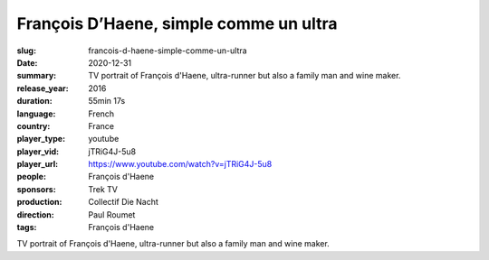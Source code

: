 François D’Haene, simple comme un ultra
#######################################

:slug: francois-d-haene-simple-comme-un-ultra
:date: 2020-12-31
:summary: TV portrait of François d'Haene, ultra-runner but also a family man and wine maker.
:release_year: 2016
:duration: 55min 17s
:language: French
:country: France
:player_type: youtube
:player_vid: jTRiG4J-5u8
:player_url: https://www.youtube.com/watch?v=jTRiG4J-5u8
:people: François d'Haene
:sponsors: Trek TV
:production: Collectif Die Nacht
:direction: Paul Roumet
:tags: François d'Haene

TV portrait of François d'Haene, ultra-runner but also a family man and wine maker.
